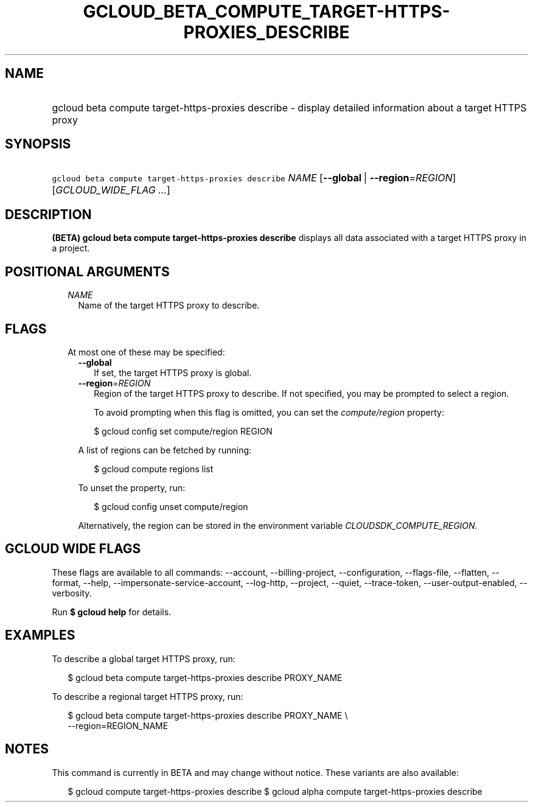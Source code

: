 
.TH "GCLOUD_BETA_COMPUTE_TARGET\-HTTPS\-PROXIES_DESCRIBE" 1



.SH "NAME"
.HP
gcloud beta compute target\-https\-proxies describe \- display detailed information about a target HTTPS proxy



.SH "SYNOPSIS"
.HP
\f5gcloud beta compute target\-https\-proxies describe\fR \fINAME\fR [\fB\-\-global\fR\ |\ \fB\-\-region\fR=\fIREGION\fR] [\fIGCLOUD_WIDE_FLAG\ ...\fR]



.SH "DESCRIPTION"

\fB(BETA)\fR \fBgcloud beta compute target\-https\-proxies describe\fR displays
all data associated with a target HTTPS proxy in a project.



.SH "POSITIONAL ARGUMENTS"

.RS 2m
.TP 2m
\fINAME\fR
Name of the target HTTPS proxy to describe.


.RE
.sp

.SH "FLAGS"

.RS 2m
.TP 2m

At most one of these may be specified:

.RS 2m
.TP 2m
\fB\-\-global\fR
If set, the target HTTPS proxy is global.

.TP 2m
\fB\-\-region\fR=\fIREGION\fR
Region of the target HTTPS proxy to describe. If not specified, you may be
prompted to select a region.

To avoid prompting when this flag is omitted, you can set the
\f5\fIcompute/region\fR\fR property:

.RS 2m
$ gcloud config set compute/region REGION
.RE

A list of regions can be fetched by running:

.RS 2m
$ gcloud compute regions list
.RE

To unset the property, run:

.RS 2m
$ gcloud config unset compute/region
.RE

Alternatively, the region can be stored in the environment variable
\f5\fICLOUDSDK_COMPUTE_REGION\fR\fR.


.RE
.RE
.sp

.SH "GCLOUD WIDE FLAGS"

These flags are available to all commands: \-\-account, \-\-billing\-project,
\-\-configuration, \-\-flags\-file, \-\-flatten, \-\-format, \-\-help,
\-\-impersonate\-service\-account, \-\-log\-http, \-\-project, \-\-quiet,
\-\-trace\-token, \-\-user\-output\-enabled, \-\-verbosity.

Run \fB$ gcloud help\fR for details.



.SH "EXAMPLES"

To describe a global target HTTPS proxy, run:

.RS 2m
$ gcloud beta compute target\-https\-proxies describe PROXY_NAME
.RE

To describe a regional target HTTPS proxy, run:

.RS 2m
$ gcloud beta compute target\-https\-proxies describe PROXY_NAME \e
    \-\-region=REGION_NAME
.RE



.SH "NOTES"

This command is currently in BETA and may change without notice. These variants
are also available:

.RS 2m
$ gcloud compute target\-https\-proxies describe
$ gcloud alpha compute target\-https\-proxies describe
.RE

